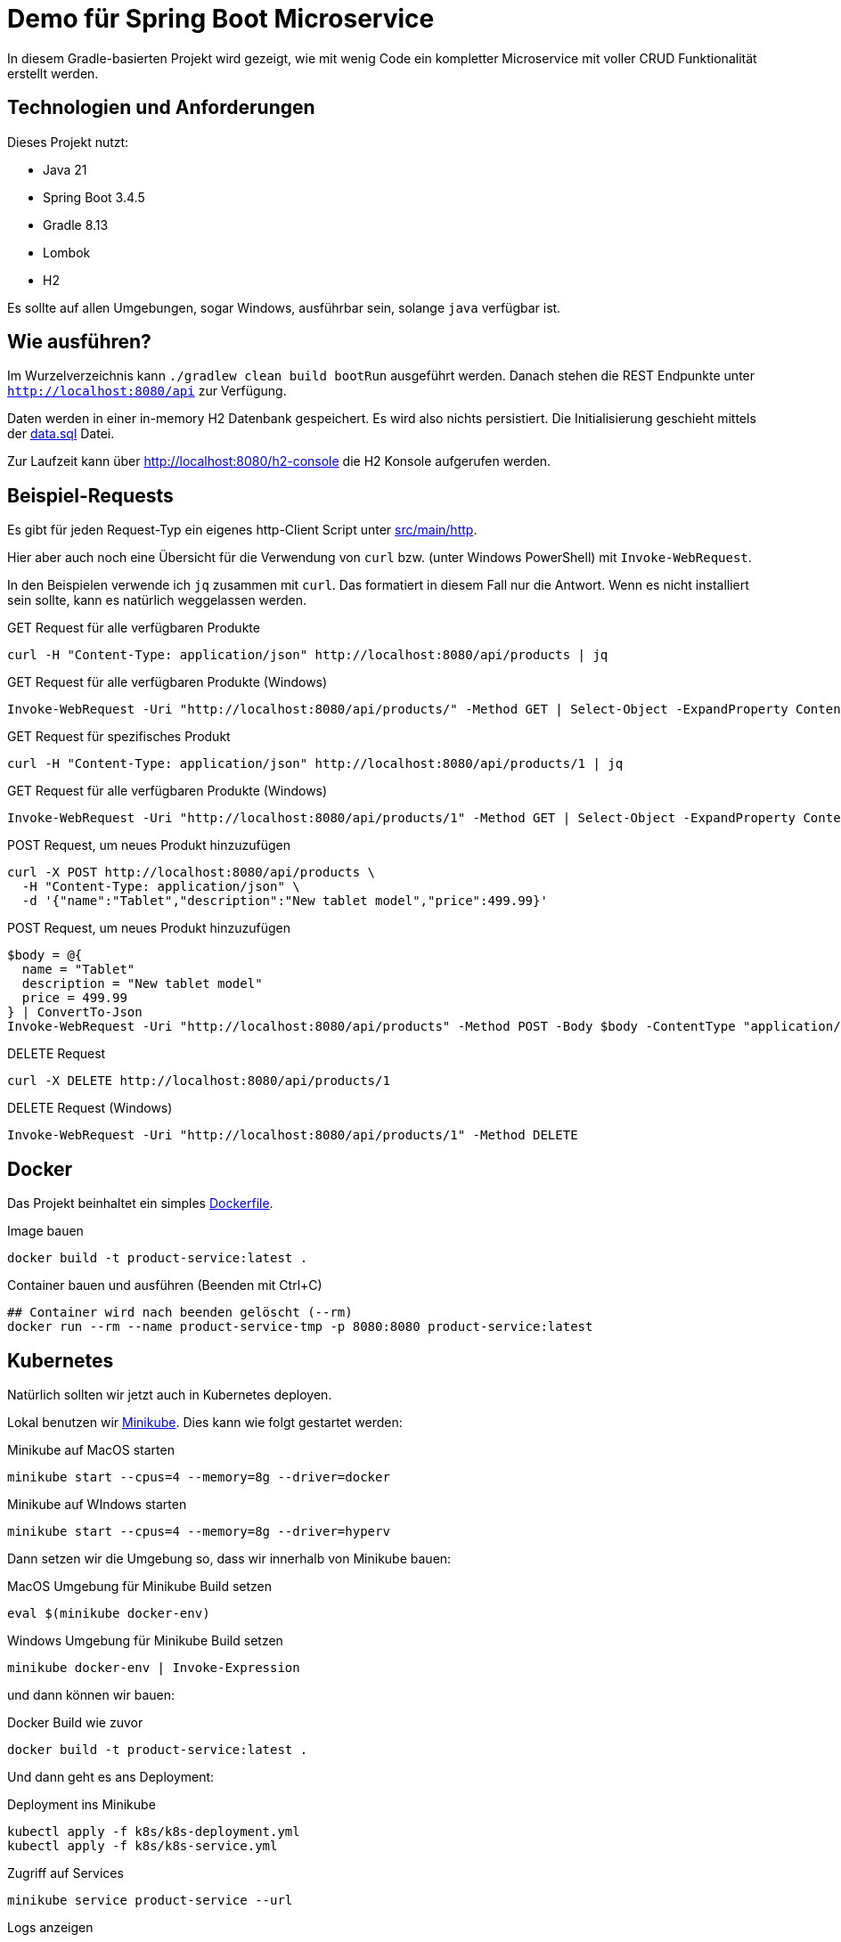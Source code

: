 = Demo für Spring Boot Microservice

In diesem Gradle-basierten Projekt wird gezeigt, wie mit wenig Code ein kompletter Microservice mit voller CRUD
Funktionalität erstellt werden.

== Technologien und Anforderungen
Dieses Projekt nutzt:

- Java 21
- Spring Boot 3.4.5
- Gradle 8.13
- Lombok
- H2

Es sollte auf allen Umgebungen, sogar Windows, ausführbar sein, solange `java` verfügbar ist.

== Wie ausführen?
Im Wurzelverzeichnis kann `./gradlew clean build bootRun` ausgeführt werden. Danach stehen die REST Endpunkte unter
`http://localhost:8080/api` zur Verfügung.

Daten werden in einer in-memory H2 Datenbank gespeichert. Es wird also nichts persistiert.
Die Initialisierung geschieht mittels der link:src/main/resources/data.sql[data.sql] Datei.

Zur Laufzeit kann über http://localhost:8080/h2-console die H2 Konsole aufgerufen werden.

== Beispiel-Requests
Es gibt für jeden Request-Typ ein eigenes http-Client Script unter link:./src/main/http/[src/main/http].

Hier aber auch noch eine Übersicht für die Verwendung von `curl` bzw. (unter Windows PowerShell) mit `Invoke-WebRequest`.

In den Beispielen verwende ich `jq` zusammen mit `curl`. Das formatiert in diesem Fall nur die Antwort. Wenn es nicht installiert sein sollte, kann es natürlich weggelassen werden.

[,bash]
.GET Request für alle verfügbaren Produkte
----
curl -H "Content-Type: application/json" http://localhost:8080/api/products | jq
----

[,powershell]
.GET Request für alle verfügbaren Produkte (Windows)
----
Invoke-WebRequest -Uri "http://localhost:8080/api/products/" -Method GET | Select-Object -ExpandProperty Content
----

[,bash]
.GET Request für spezifisches Produkt
----
curl -H "Content-Type: application/json" http://localhost:8080/api/products/1 | jq
----

[,powershell]
.GET Request für alle verfügbaren Produkte (Windows)
----
Invoke-WebRequest -Uri "http://localhost:8080/api/products/1" -Method GET | Select-Object -ExpandProperty Content
----

[,bash]
.POST Request, um neues Produkt hinzuzufügen
----
curl -X POST http://localhost:8080/api/products \
  -H "Content-Type: application/json" \
  -d '{"name":"Tablet","description":"New tablet model","price":499.99}'
----

[,powershell]
.POST Request, um neues Produkt hinzuzufügen
----
$body = @{
  name = "Tablet"
  description = "New tablet model"
  price = 499.99
} | ConvertTo-Json
Invoke-WebRequest -Uri "http://localhost:8080/api/products" -Method POST -Body $body -ContentType "application/json" | Select-Object -ExpandProperty Content
----

[,bash]
.DELETE Request
----
curl -X DELETE http://localhost:8080/api/products/1
----

[,powershell]
.DELETE Request (Windows)
----
Invoke-WebRequest -Uri "http://localhost:8080/api/products/1" -Method DELETE
----

== Docker
Das Projekt beinhaltet ein simples link:Dockerfile[Dockerfile].

.Image bauen
----
docker build -t product-service:latest .
----

.Container bauen und ausführen (Beenden mit Ctrl+C)
----
## Container wird nach beenden gelöscht (--rm)
docker run --rm --name product-service-tmp -p 8080:8080 product-service:latest
----

== Kubernetes
Natürlich sollten wir jetzt auch in Kubernetes deployen.

Lokal benutzen wir https://minikube.sigs.k8s.io/docs/[Minikube]. Dies kann wie folgt gestartet werden:

.Minikube auf MacOS starten
----
minikube start --cpus=4 --memory=8g --driver=docker
----

.Minikube auf WIndows starten
----
minikube start --cpus=4 --memory=8g --driver=hyperv
----

Dann setzen wir die Umgebung so, dass wir innerhalb von Minikube bauen:

.MacOS Umgebung für Minikube Build setzen
----
eval $(minikube docker-env)
----

[,powershell]
.Windows Umgebung für Minikube Build setzen
----
minikube docker-env | Invoke-Expression
----

und dann können wir bauen:

.Docker Build wie zuvor
----
docker build -t product-service:latest .
----

Und dann geht es ans Deployment:

.Deployment ins Minikube
----
kubectl apply -f k8s/k8s-deployment.yml
kubectl apply -f k8s/k8s-service.yml
----


.Zugriff auf Services
[,bash]
----
minikube service product-service --url
----

.Logs anzeigen
[,bash]
----
kubectl logs -f deployment/product-service
----

== Event-Driven-Development Beispiel mit RabbitMQ
In der link:docker-compose.yml[docker-compose.yml] ist alles so konfiguriert, dass ein RabbitMQ gestartet wird, der lokal unter http://localhost:5672 (Username & Passwort: _guest_) verfügbar ist.

Das Starten ist denkbar einfach:

.Starten von RabbitMQ und der Anwendung in Docker
----
docker compose up
----

Beim Erzeugen von neuen Produkten wird nun ein Event veröffentlicht. Auf dieses lauscht `ProductEventListener` und schreibt ins Log:

.Beispiel Log-Zeile, wenn Produkt erzeugt wurde
----
product-service-1  | 📦 Neues Produkt erstellt: ID=4, Name=circuit
----

Am Einfachsten ist es, einfach link:src/main/http/02_add_product.http[02_add_product.http] auszuführen, um zufällige Produkte hinzuzufügen.

Beendet werden kann entweder mit _Ctrl+C_ oder, wenn `docker compose up -d` ausgeführt wurde und es damit im Hintergrund läuft, mit `docker compose down`.

== Logging & Monitoring
In der link:docker-compose.monitoring.yml[] ist eine Konfiguration hinterlegt, mit der wir folgende Services bekommen:

* Elastic-Stack mit
** Logstash
** http://localhost:9200[Elasticsearch]
** http://localhost:5601[Kibana]
* http://localhost:9090[Prometheus]
* http://localhost:3000[Grafana]
* http://localhost:5672[RabbitMQ]

In den gleichnamigen Ordnern im Wurzelverzeichnis des Projektes liegen einige Konfigurationen.

Es wird auch kontinuierlich `DemoDataGenerator` aufgerufen, welcher Daten generiert. Das erzeugt Logs, welche dann in den Statistiken auftauchen.

Damit in Kibana etwas zu sehen ist. warte kurz, bis alles fertig gestartet ist. Dann

1. Öffne http://localhost:5601[Kibana]
2. Navigiere zu **Stack Management** -> **Index Management** -> **Create Index**
3. Gib `product-service-*` als Pattern ein
4. Wähle `@timestamp` als Zeitfeld
5. Klicke auf **Create index pattern**

Danach, ebenfalls im **Stack Management**:

1. Navigiere zu **Saved Objects**
2. Klicke oben rechts auf **Import**
3. Lade die Datei link:kibana/dashboards/product-service-dashbaords.ndjson[product-service-dashbaords.ndjson] hoch
4. Speichere

Nun sollte under **Analytics** -> **Dashboards** das neue _Product Service Dashboard_ verfügbar sein.
